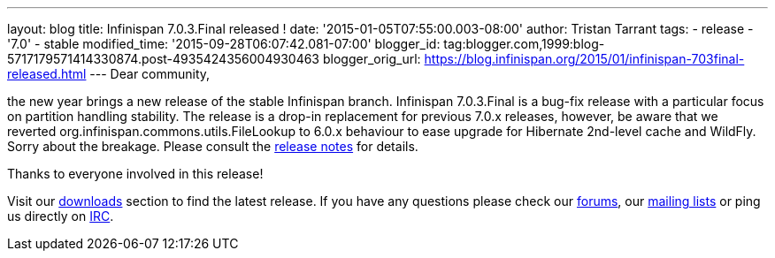 ---
layout: blog
title: Infinispan 7.0.3.Final released !
date: '2015-01-05T07:55:00.003-08:00'
author: Tristan Tarrant
tags:
- release
- '7.0'
- stable
modified_time: '2015-09-28T06:07:42.081-07:00'
blogger_id: tag:blogger.com,1999:blog-5717179571414330874.post-4935424356004930463
blogger_orig_url: https://blog.infinispan.org/2015/01/infinispan-703final-released.html
---
Dear community,

the new year brings a new release of the stable Infinispan branch.
Infinispan 7.0.3.Final is a bug-fix release with a particular focus on
partition handling stability. The release is a drop-in replacement for
previous 7.0.x releases, however, be aware that we reverted
org.infinispan.commons.utils.FileLookup to 6.0.x behaviour to ease
upgrade for Hibernate 2nd-level cache and WildFly. Sorry about the
breakage. Please consult the
https://issues.jboss.org/secure/ReleaseNote.jspa?projectId=12310799&version=12326281[release
notes] for details.

Thanks to everyone involved in this release! 

Visit our http://infinispan.org/hotrod-clients/[downloads] section to
find the latest release.
If you have any questions please check our
http://infinispan.org/community/[forums], our
https://lists.jboss.org/mailman/listinfo/infinispan-dev[mailing lists]
or ping us directly on irc://irc.freenode.org/infinispan[IRC].
